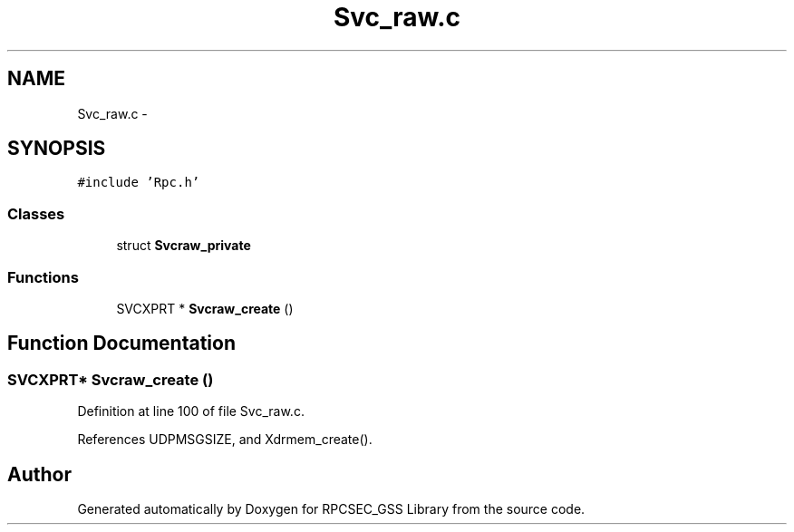 .TH "Svc_raw.c" 3 "22 Dec 2006" "Version 0.1" "RPCSEC_GSS Library" \" -*- nroff -*-
.ad l
.nh
.SH NAME
Svc_raw.c \- 
.SH SYNOPSIS
.br
.PP
\fC#include 'Rpc.h'\fP
.br

.SS "Classes"

.in +1c
.ti -1c
.RI "struct \fBSvcraw_private\fP"
.br
.in -1c
.SS "Functions"

.in +1c
.ti -1c
.RI "SVCXPRT * \fBSvcraw_create\fP ()"
.br
.in -1c
.SH "Function Documentation"
.PP 
.SS "SVCXPRT* Svcraw_create ()"
.PP
Definition at line 100 of file Svc_raw.c.
.PP
References UDPMSGSIZE, and Xdrmem_create().
.SH "Author"
.PP 
Generated automatically by Doxygen for RPCSEC_GSS Library from the source code.
